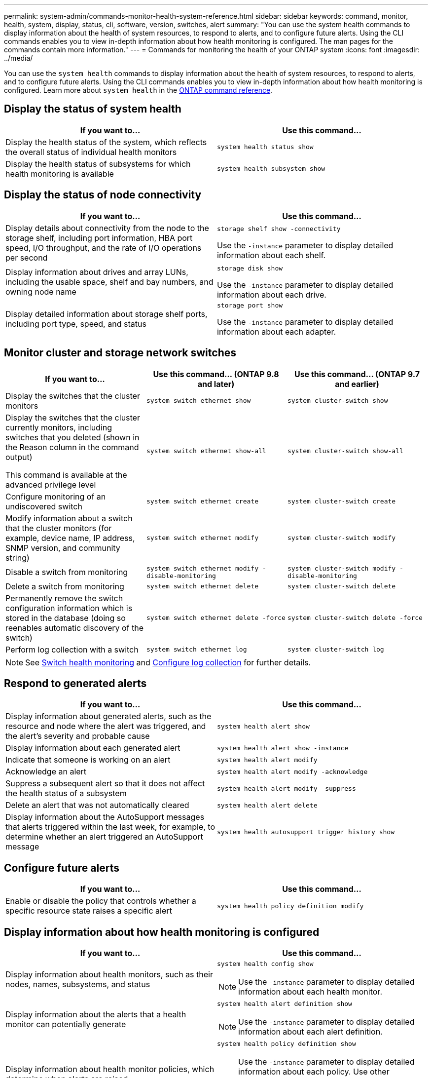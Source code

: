 ---
permalink: system-admin/commands-monitor-health-system-reference.html
sidebar: sidebar
keywords: command, monitor, health, system, display, status, cli, software, version, switches, alert
summary: "You can use the system health commands to display information about the health of system resources, to respond to alerts, and to configure future alerts. Using the CLI commands enables you to view in-depth information about how health monitoring is configured. The man pages for the commands contain more information."
---
= Commands for monitoring the health of your ONTAP system
:icons: font
:imagesdir: ../media/

[.lead]
You can use the `system health` commands to display information about the health of system resources, to respond to alerts, and to configure future alerts. Using the CLI commands enables you to view in-depth information about how health monitoring is configured. Learn more about `system health` in the link:https://docs.netapp.com/us-en/ontap-cli/search.html?q=system+health[ONTAP command reference^].

== Display the status of system health

[options="header"]
|===
| If you want to...| Use this command...
a|
Display the health status of the system, which reflects the overall status of individual health monitors
a|
`system health status show`
a|
Display the health status of subsystems for which health monitoring is available
a|
`system health subsystem show`
|===

== Display the status of node connectivity

[options='header']
|===
| If you want to...| Use this command...
a|
Display details about connectivity from the node to the storage shelf, including port information, HBA port speed, I/O throughput, and the rate of I/O operations per second

a|
`storage shelf show -connectivity`

Use the `-instance` parameter to display detailed information about each shelf.

a|
Display information about drives and array LUNs, including the usable space, shelf and bay numbers, and owning node name

a|
`storage disk show`

Use the `-instance` parameter to display detailed information about each drive.

a|
Display detailed information about storage shelf ports, including port type, speed, and status

a|
`storage port show`

Use the `-instance` parameter to display detailed information about each adapter.

|===

== Monitor cluster and storage network switches
[cols=3*,options="header"]
|===
| If you want to...| Use this command... (ONTAP 9.8 and later) | Use this command... (ONTAP 9.7 and earlier) 
a| Display the switches that the cluster monitors
a| `system switch ethernet show`
a| `system cluster-switch show`
a|
Display the switches that the cluster currently monitors, including switches that you deleted (shown in the Reason column in the command output)

This command is available at the advanced privilege level
a| `system switch ethernet show-all`
a| `system cluster-switch show-all`
a|
Configure monitoring of an undiscovered switch
a| `system switch ethernet create`
a| `system cluster-switch create`
a|
Modify information about a switch that the cluster monitors (for example, device name, IP address, SNMP version, and community string)
a| `system switch ethernet modify`
a| `system cluster-switch modify`
a|
Disable a switch from monitoring
a| `system switch ethernet modify -disable-monitoring`
a| `system cluster-switch modify -disable-monitoring`
a|
Delete a switch from monitoring
a| `system switch ethernet delete`
a| `system cluster-switch delete`
a|
Permanently remove the switch configuration information which is stored in the database (doing so reenables automatic discovery of the switch)
a| `system switch ethernet delete -force`
a| `system cluster-switch delete -force`
a|
Perform log collection with a switch
a| `system switch ethernet log`
a| `system cluster-switch log`
|===

[NOTE]
====
See link:https://docs.netapp.com/us-en/ontap-systems-switches/switch-cshm/config-overview.html[Switch health monitoring^] and link:https://docs.netapp.com/us-en/ontap-systems-switches/switch-cshm/config-log-collection.html[Configure log collection^] for further details.

====

== Respond to generated alerts

[options="header"]
|===
| If you want to...| Use this command...
a|
Display information about generated alerts, such as the resource and node where the alert was triggered, and the alert's severity and probable cause
a|
`system health alert show`
a|
Display information about each generated alert
a|
`system health alert show -instance`
a|
Indicate that someone is working on an alert
a|
`system health alert modify`
a|
Acknowledge an alert
a|
`system health alert modify -acknowledge`
a|
Suppress a subsequent alert so that it does not affect the health status of a subsystem
a|
`system health alert modify -suppress`
a|
Delete an alert that was not automatically cleared
a|
`system health alert delete`
a|
Display information about the AutoSupport messages that alerts triggered within the last week, for example, to determine whether an alert triggered an AutoSupport message
a|
`system health autosupport trigger history show`
|===

== Configure future alerts

[options="header"]
|===
| If you want to...| Use this command...
a|
Enable or disable the policy that controls whether a specific resource state raises a specific alert

a|
`system health policy definition modify`
|===

== Display information about how health monitoring is configured

[options="header"]
|===
| If you want to...| Use this command...
a|
Display information about health monitors, such as their nodes, names, subsystems, and status

a|
`system health config show`
[NOTE]
====
Use the `-instance` parameter to display detailed information about each health monitor.
====

a|
Display information about the alerts that a health monitor can potentially generate

a|
`system health alert definition show`
[NOTE]
====
Use the `-instance` parameter to display detailed information about each alert definition.
====

a|
Display information about health monitor policies, which determine when alerts are raised

a|
`system health policy definition show`
[NOTE]
====
Use the `-instance` parameter to display detailed information about each policy. Use other parameters to filter the list of alerts--for example, by policy status (enabled or not), health monitor, alert, and so on.
====

|===

Learn more about the commands described in this procedure in the link:https://docs.netapp.com/us-en/ontap-cli/[ONTAP command reference^].

// 2025 Mar 07, ONTAPDOC-2758
// 2025 Feb 17, ONTAPDOC-2758
// 8 August 2022, ontap-issues-567
// 18 july 2022, ontap-issues-579
// 2025-MAR-24, note: updated as part of gh issue #250 for ontap-systems-switches repo
